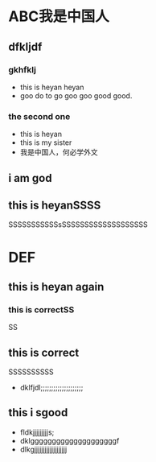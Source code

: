 #+latex_class: cn-article
#+latex_header: \usepackage{CJKutf8}
#+latex_header: \begin{CJK}{UTF8}{gbsn}
#+latex_header: \lstset{languate=c++,numbers=left,numberstyle=\tiny,basicstyle=\ttfamily\small,tabsize=4,frame=none,escapeinside=``,extendedchars=false}
#+title: 

* ABC我是中国人
** dfkljdf
*** gkhfklj
- this is heyan heyan 
- goo do to go goo goo good good. 
*** the second one
- this is heyan
- this is my sister
- 我是中国人，何必学外文 
** i am god							 
** this is heyanSSSS
   SSSSSSSSSSSsSSSSSSSSSSSSSSSSSSS
* DEF
\begin{lstlisting}[language=c++]
int main() {
    int a;
}
\end{lstlisting}
** this is heyan again
*** this is correctSS
SS
** this is correct
SSSSSSSSSS
- dklfjdl;;;;;;;;;;;;;;;;;;;;
** this i sgood
- fldkjjjjjjjjjs;        
- dklggggggggggggggggggggf
- dlkgjjjjjjjjjjjjjjjjjjj

